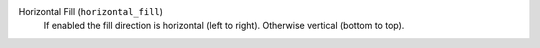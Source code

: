 Horizontal Fill (``horizontal_fill``)
    If enabled the fill direction is horizontal (left to right). Otherwise vertical (bottom to top).
